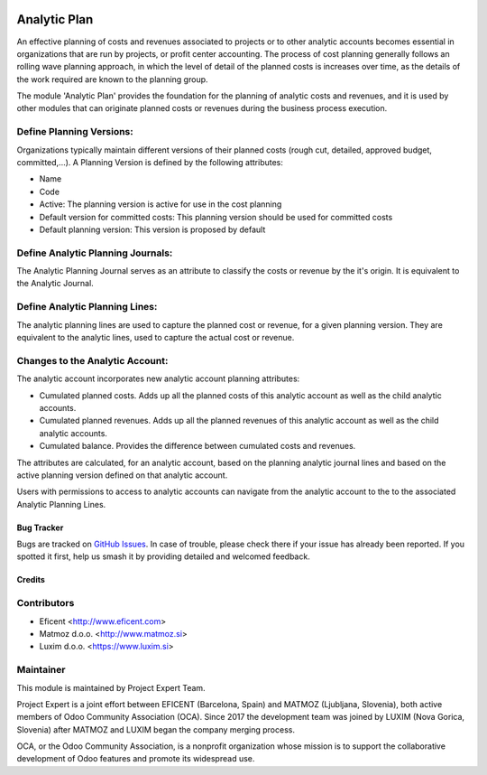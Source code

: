 .. image:: https://img.shields.io/badge/licence-AGPL--3-blue.svg
    :alt: License AGPL-3
    :target: http://www.gnu.org/licenses/agpl-3.0-standalone.html

=============
Analytic Plan
=============

An effective planning of costs and revenues associated to projects or to
other analytic accounts becomes essential in organizations that are run
by projects, or profit center accounting. The process of cost planning
generally follows an rolling wave planning approach, in which the level
of detail of the planned costs is increases over time, as the details of
the work required are known to the planning group.

The module 'Analytic Plan' provides the foundation for the planning of
analytic costs and revenues, and it is used by other modules that can
originate planned costs or revenues during the business process execution.

Define Planning Versions:
-------------------------
Organizations typically maintain different versions of their planned
costs (rough cut, detailed, approved budget, committed,...).
A Planning Version is defined by the following attributes:

* Name
* Code
* Active: The planning version is active for use in the cost planning
* Default version for committed costs: This planning version should be
  used for committed costs
* Default planning version: This version is proposed by default

Define Analytic Planning Journals:
----------------------------------
The Analytic Planning Journal serves as an attribute to classify the
costs or revenue by the it's origin. It is equivalent to the Analytic
Journal.


Define Analytic Planning Lines:
-------------------------------
The analytic planning lines are used to capture the planned cost or
revenue, for a given planning version. They are equivalent to the
analytic lines, used to capture the actual cost or revenue.

Changes to the Analytic Account:
--------------------------------
The analytic account incorporates new analytic account planning attributes:

* Cumulated planned costs. Adds up all the planned costs of this
  analytic account as well as the child analytic accounts.
* Cumulated planned revenues. Adds up all the planned revenues of this
  analytic account as well as the child analytic accounts.
* Cumulated balance. Provides the difference between cumulated costs
  and revenues.

The attributes are calculated, for an analytic account, based on the
planning analytic journal lines and based on the active planning version
defined on that analytic account.

Users with permissions to access to analytic accounts can navigate from
the analytic account to the to the associated Analytic Planning Lines.

Bug Tracker
===========

Bugs are tracked on `GitHub Issues
<https://github.com/projectexpert/pmis/issues>`_. In case of trouble, please
check there if your issue has already been reported. If you spotted it first,
help us smash it by providing detailed and welcomed feedback.

Credits
=======

Contributors
------------

* Eficent <http://www.eficent.com>
* Matmoz d.o.o. <http://www.matmoz.si>
* Luxim d.o.o. <https://www.luxim.si>


Maintainer
----------

.. image:: https://avatars3.githubusercontent.com/u/15308657?s=200&v=4
   :alt: Project Expert
   :target: https://github.com/projectexpert/

This module is maintained by Project Expert Team.

Project Expert is a joint effort between EFICENT (Barcelona, Spain) and MATMOZ
(Ljubljana, Slovenia), both active members of Odoo Community Association (OCA).
Since 2017 the development team was joined by LUXIM (Nova Gorica, Slovenia)
after MATMOZ and LUXIM began the company merging process.

.. image:: http://odoo-community.org/logo.png
   :alt: Odoo Community Association
   :target: http://odoo-community.org

OCA, or the Odoo Community Association, is a nonprofit organization whose
mission is to support the collaborative development of Odoo features and
promote its widespread use.
